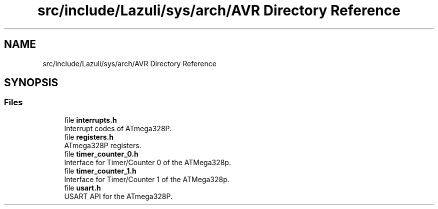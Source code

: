 .TH "src/include/Lazuli/sys/arch/AVR Directory Reference" 3 "Sun Sep 6 2020" "Lazuli" \" -*- nroff -*-
.ad l
.nh
.SH NAME
src/include/Lazuli/sys/arch/AVR Directory Reference
.SH SYNOPSIS
.br
.PP
.SS "Files"

.in +1c
.ti -1c
.RI "file \fBinterrupts\&.h\fP"
.br
.RI "Interrupt codes of ATmega328P\&. "
.ti -1c
.RI "file \fBregisters\&.h\fP"
.br
.RI "ATmega328P registers\&. "
.ti -1c
.RI "file \fBtimer_counter_0\&.h\fP"
.br
.RI "Interface for Timer/Counter 0 of the ATMega328p\&. "
.ti -1c
.RI "file \fBtimer_counter_1\&.h\fP"
.br
.RI "Interface for Timer/Counter 1 of the ATMega328p\&. "
.ti -1c
.RI "file \fBusart\&.h\fP"
.br
.RI "USART API for the ATmega328P\&. "
.in -1c
